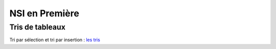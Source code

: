 NSI en Première
================

.. _`les tris`: https://ychistel.github.io/1nsi_tris_tableaux/

Tris de tableaux
----------------

Tri par sélection et tri par insertion : `les tris`_